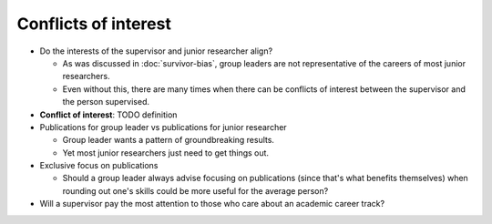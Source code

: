 Conflicts of interest
=====================

* Do the interests of the supervisor and junior researcher align?

  * As was discussed in :doc:`survivor-bias`, group leaders are not
    representative of the careers of most junior researchers.

  * Even without this, there are many times when there can be
    conflicts of interest between the supervisor and the person
    supervised.

* **Conflict of interest**: TODO definition

* Publications for group leader vs publications for junior researcher

  * Group leader wants a pattern of groundbreaking results.

  * Yet most junior researchers just need to get things out.

* Exclusive focus on publications

  * Should a group leader always advise focusing on publications
    (since that's what benefits themselves) when rounding out one's
    skills could be more useful for the average person?

* Will a supervisor pay the most attention to those who care about an
  academic career track?
